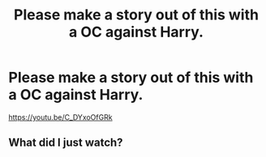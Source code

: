 #+TITLE: Please make a story out of this with a OC against Harry.

* Please make a story out of this with a OC against Harry.
:PROPERTIES:
:Author: nutakufan010
:Score: 2
:DateUnix: 1591558878.0
:DateShort: 2020-Jun-08
:FlairText: Request
:END:
[[https://youtu.be/C_DYxoOfGRk]]


** What did I just watch?
:PROPERTIES:
:Author: PompadourWampus
:Score: 2
:DateUnix: 1591565858.0
:DateShort: 2020-Jun-08
:END:
